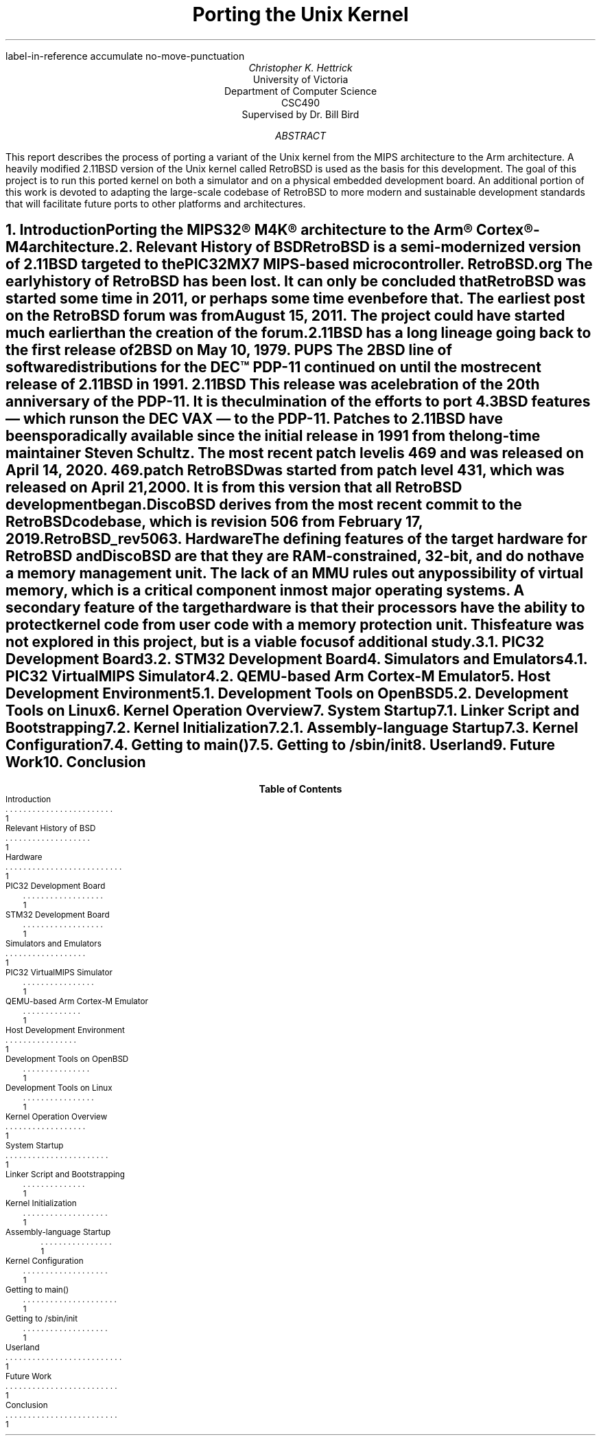 .R1
label-in-reference
accumulate
no-move-punctuation
.R2
.RP
.TL
Porting the Unix Kernel
.AU
Christopher K. Hettrick
.AI
University of Victoria
Department of Computer Science
CSC490
Supervised by Dr. Bill Bird
.AB
This report describes the process of porting a variant of the Unix kernel
from the MIPS architecture to the Arm architecture.
A heavily modified 2.11BSD version of the Unix kernel called RetroBSD is used
as the basis for this development.
The goal of this project is to run this ported kernel on both a simulator
and on a physical embedded development board.
An additional portion of this work is devoted to adapting
the large-scale codebase of RetroBSD to more modern and
sustainable development standards that will facilitate future ports to
other platforms and architectures.
.\" XXX Talk about the host environment, and how it works on Linux and OpenBSD.
.AE
.NH
.XN "Introduction"
.PP
Porting the MIPS32\(rg M4K\(rg architecture to the
Arm\(rg Cortex\(rg-M4 architecture.
.\" XXX Fill out this section.
.NH
.XN "Relevant History of BSD"
.PP
RetroBSD is a semi-modernized version of 2.11BSD targeted to the
PIC32MX7 MIPS-based microcontroller.
.[
RetroBSD.org
.]
The early history of RetroBSD has been lost.
It can only be concluded that RetroBSD was started some time in 2011,
or perhaps some time even before that.
The earliest post on the RetroBSD forum was from August 15, 2011.
The project could have started much earlier than the creation of the forum.
.PP
2.11BSD has a long lineage going back to the first release of
2BSD on May 10, 1979.
.[
PUPS
.]
The 2BSD line of software distributions for the DEC\(tm PDP-11
continued on until the most recent release of 2.11BSD in 1991.
.[
2.11BSD
.]
This release was a celebration of the 20\*{th\*} anniversary of the PDP-11.
It is the culmination of the efforts to port 4.3BSD features
\*- which runs on the DEC VAX \*- to the PDP-11.
Patches to 2.11BSD have been sporadically available since the initial
release in 1991 from the long-time maintainer Steven Schultz.
The most recent patch level is 469 and was released on April 14, 2020.
.[
469.patch
.]
RetroBSD was started from patch level 431,
which was released on April 21, 2000.
It is from this version that all RetroBSD development began.
.PP
DiscoBSD derives from the most recent commit to the RetroBSD codebase,
which is revision 506 from February 17, 2019.
.[
RetroBSD_rev506
.]
.NH
.XN "Hardware"
.PP
The defining features of the target hardware for RetroBSD and DiscoBSD are that
they are RAM-constrained, 32-bit, and do not have a memory management unit.
The lack of an MMU rules out any possibility of virtual memory,
which is a critical component in most major operating systems.
A secondary feature of the target hardware is that their processors have the
ability to protect kernel code from user code with a memory protection unit.
This feature was not explored in this project,
but is a viable focus of additional study.
.NH 2
.XN "PIC32 Development Board"
.PP
.\" XXX Insert image of MAX32 development board.
.NH 2
.XN "STM32 Development Board"
.PP
.\" XXX Insert image of STM32F4-Discovery development board.
.NH
.XN "Simulators and Emulators"
.PP
.NH 2
.XN "PIC32 VirtualMIPS Simulator"
.PP
.NH 2
.XN "QEMU-based Arm Cortex-M Emulator"
.PP
.NH
.XN "Host Development Environment"
.PP
.NH 2
.XN "Development Tools on OpenBSD"
.PP
.NH 2
.XN "Development Tools on Linux"
.PP
.NH
.XN "Kernel Operation Overview"
.PP
.NH
.XN "System Startup"
.PP
.NH 2
.XN "Linker Script and Bootstrapping"
.PP
.NH 2
.XN "Kernel Initialization"
.PP
.NH 3
.XN "Assembly-language Startup"
.PP
.NH 2
.XN "Kernel Configuration"
.PP
.NH 2
.XN "Getting to main()"
.PP
.NH 2
.XN "Getting to /sbin/init"
.PP
.NH
.XN "Userland"
.PP
.NH
.XN "Future Work"
.PP
.NH
.XN "Conclusion"
.PP
.bp
.R1
.R2
.TC
